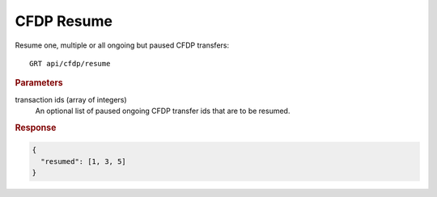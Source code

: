 CFDP Resume
===========

Resume one, multiple or all ongoing but paused CFDP transfers::

    GRT api/cfdp/resume

.. rubric:: Parameters

transaction ids (array of integers)
    An optional list of paused ongoing CFDP transfer ids that are to be resumed.

.. rubric:: Response
.. code-block:: json

    {
      "resumed": [1, 3, 5]
    }
